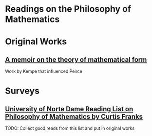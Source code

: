 * Readings on the Philosophy of Mathematics

* Original Works

** [[https://royalsocietypublishing.org/doi/10.1098/rstl.1886.0002][A memoir on the theory of mathematical form]]
Work by Kempe that influenced Peirce

* Surveys

** [[https://www3.nd.edu/~cfranks/philmathS12.pdf][University of Norte Dame Reading List on Philosophy of Mathematics by Curtis Franks]]
TODO: Collect good reads from this list and put in original works
